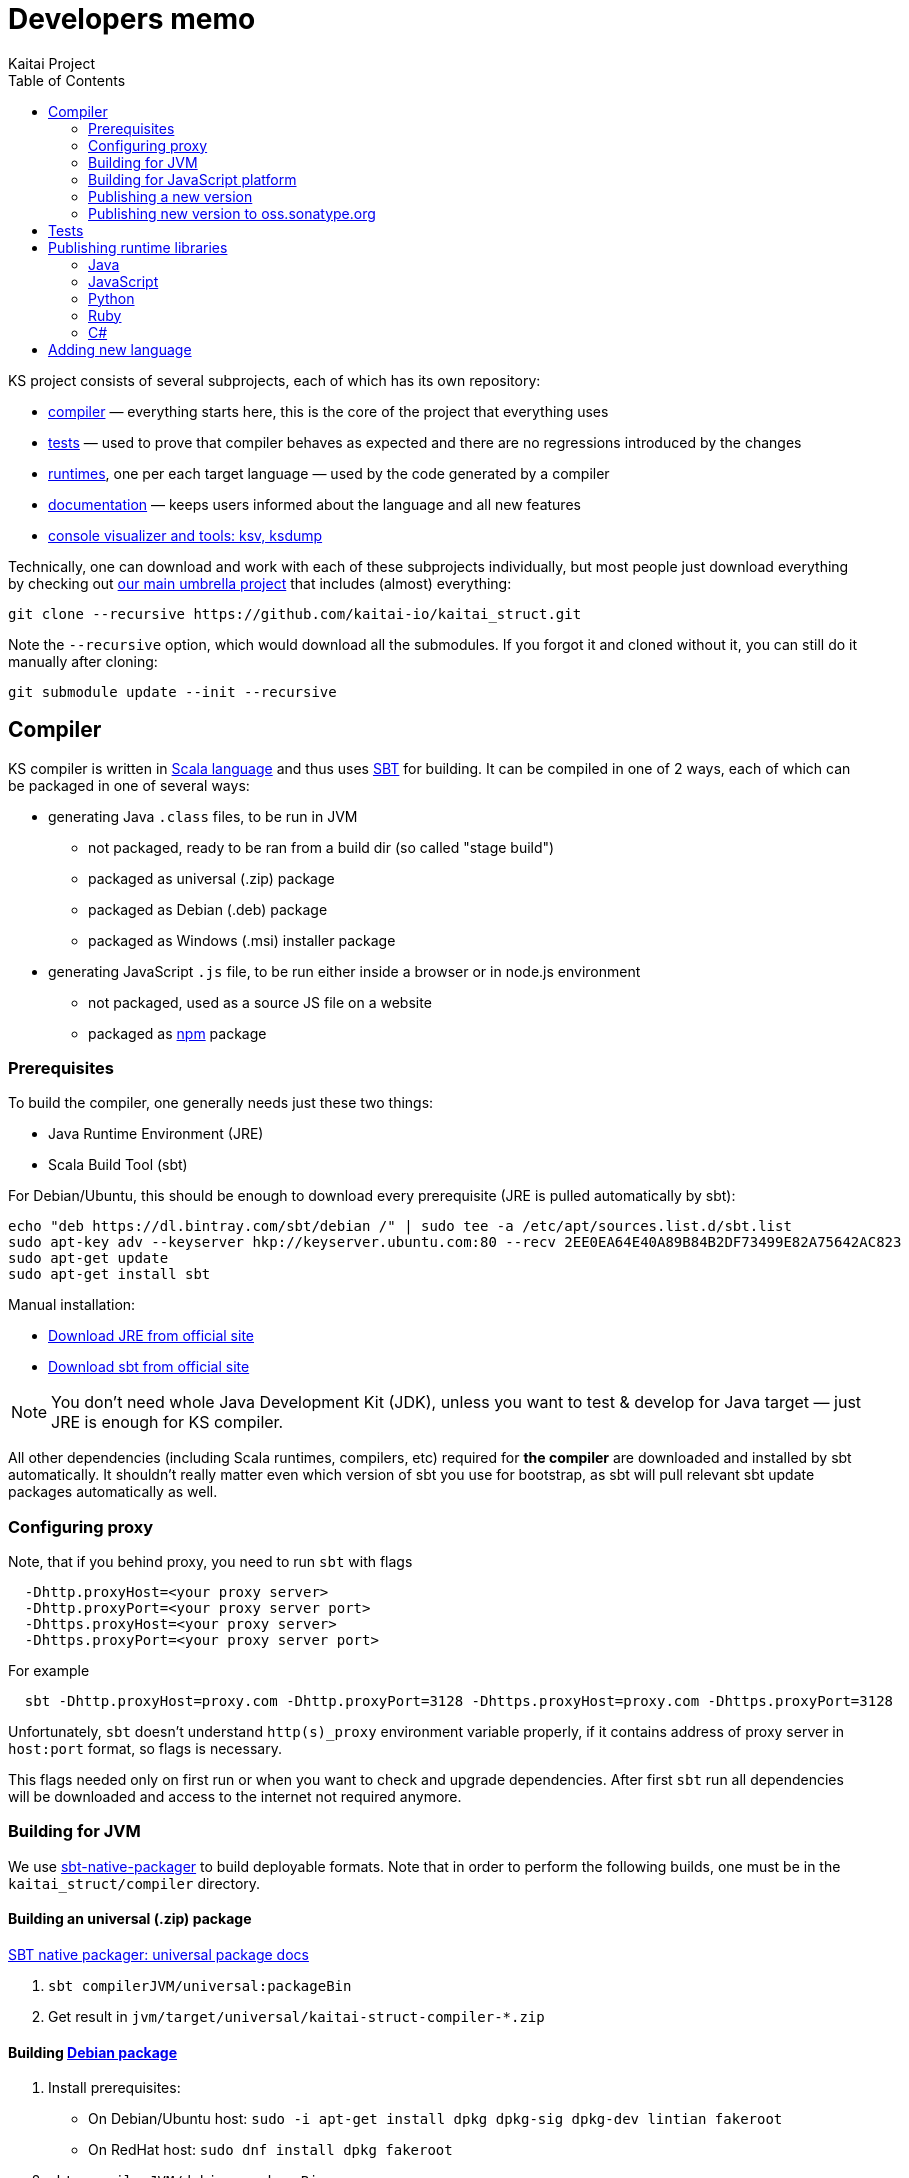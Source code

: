 = Developers memo
Kaitai Project
:toc: left

KS project consists of several subprojects, each of which has its own
repository:

* https://github.com/kaitai-io/kaitai_struct_compiler[compiler] —
  everything starts here, this is the core of the project that
  everything uses
* https://github.com/kaitai-io/kaitai_struct_tests[tests] — used to
  prove that compiler behaves as expected and there are no regressions
  introduced by the changes
* https://github.com/kaitai-io/kaitai_struct/tree/master/runtime[runtimes],
  one per each target language — used by the code generated by a
  compiler
* https://github.com/kaitai-io/kaitai_struct_doc[documentation] —
  keeps users informed about the language and all new features
* https://github.com/kaitai-io/kaitai_struct_visualizer[console
  visualizer and tools: ksv, ksdump]

Technically, one can download and work with each of these subprojects
individually, but most people just download everything by checking out
https://github.com/kaitai-io/kaitai_struct[our main umbrella project] that
includes (almost) everything:

[source,shell]
git clone --recursive https://github.com/kaitai-io/kaitai_struct.git

Note the `--recursive` option, which would download all the
submodules. If you forgot it and cloned without it, you can still do
it manually after cloning:

[source,shell]
git submodule update --init --recursive

== Compiler

KS compiler is written in https://www.scala-lang.org/[Scala language]
and thus uses https://www.scala-sbt.org/[SBT] for building. It can be
compiled in one of 2 ways, each of which can be packaged in one of
several ways:

* generating Java `.class` files, to be run in JVM
** not packaged, ready to be ran from a build dir (so called "stage
   build")
** packaged as universal (.zip) package
** packaged as Debian (.deb) package
** packaged as Windows (.msi) installer package
* generating JavaScript `.js` file, to be run either inside a browser
  or in node.js environment
** not packaged, used as a source JS file on a website
** packaged as https://www.npmjs.com/[npm] package

=== Prerequisites

To build the compiler, one generally needs just these two things:

* Java Runtime Environment (JRE)
* Scala Build Tool (sbt)

For Debian/Ubuntu, this should be enough to download every
prerequisite (JRE is pulled automatically by sbt):

[source,shell]
echo "deb https://dl.bintray.com/sbt/debian /" | sudo tee -a /etc/apt/sources.list.d/sbt.list
sudo apt-key adv --keyserver hkp://keyserver.ubuntu.com:80 --recv 2EE0EA64E40A89B84B2DF73499E82A75642AC823
sudo apt-get update
sudo apt-get install sbt

Manual installation:

* https://www.java.com/en/download/[Download JRE from official site]
* https://www.scala-sbt.org/download.html[Download sbt from official site]

NOTE: You don't need whole Java Development Kit (JDK), unless you want
to test & develop for Java target — just JRE is enough for KS
compiler.

All other dependencies (including Scala runtimes, compilers, etc)
required for *the compiler* are downloaded and installed by sbt
automatically. It shouldn't really matter even which version of sbt
you use for bootstrap, as sbt will pull relevant sbt update packages
automatically as well.

=== Configuring proxy

Note, that if you behind proxy, you need to run `sbt` with flags
[source]
  -Dhttp.proxyHost=<your proxy server>
  -Dhttp.proxyPort=<your proxy server port>
  -Dhttps.proxyHost=<your proxy server>
  -Dhttps.proxyPort=<your proxy server port>

For example
[source,shell]
  sbt -Dhttp.proxyHost=proxy.com -Dhttp.proxyPort=3128 -Dhttps.proxyHost=proxy.com -Dhttps.proxyPort=3128

Unfortunately, `sbt` doesn't understand `http(s)_proxy` environment variable properly, if it contains
address of proxy server in `host:port` format, so flags is necessary.

This flags needed only on first run or when you want to check and upgrade dependencies. After first `sbt`
run all dependencies will be downloaded and access to the internet not required anymore.

=== Building for JVM

We use https://www.scala-sbt.org/sbt-native-packager/[sbt-native-packager] to
build deployable formats. Note that in order to perform the following builds,
one must be in the `kaitai_struct/compiler` directory.

==== Building an universal (.zip) package

https://www.scala-sbt.org/sbt-native-packager/formats/universal.html[SBT native packager: universal package docs]

. `sbt compilerJVM/universal:packageBin`
. Get result in `jvm/target/universal/kaitai-struct-compiler-*.zip`

==== Building https://www.scala-sbt.org/sbt-native-packager/formats/debian.html[Debian package]

. Install prerequisites:
  * On Debian/Ubuntu host: `sudo -i apt-get install dpkg dpkg-sig dpkg-dev lintian fakeroot`
  * On RedHat host: `sudo dnf install dpkg fakeroot`
. `sbt compilerJVM/debian:packageBin`
. Get result in `jvm/target/kaitai-struct-compiler_*_all.deb`

==== Building Windows package

https://www.scala-sbt.org/sbt-native-packager/formats/windows.html[SBT native packager: Windows package docs]

. Install WIX
. `sbt compilerJVM/windows:packageBin`
. Get result in `jvm/target/windows/kaitai-struct-compiler.msi`
. Rename to add version to `kaitai-struct-compiler-$VERSION.msi`

=== Building for JavaScript platform

Building to JavaScript platform is done using a Scala.js project. Note
that it uses a somewhat different set of dependencies, as they must
actually be JavaScript libraries, not Java jars.

. Run `sbt fastOptJS`
. Get result in `js/target/scala-2.11/kaitai-struct-compiler-fastopt.js`
. Use this JavaScript file on a website

=== Publishing a new version

. Choose a new version number (WIX imposes harsh requirements for
  version to look like `x.x.x.x`) and update it in `build.sbt`,
  `version := ...`, commit
. Prepare an entry in RELEASE_NOTES.md, commit
. Create version tag:
  * `git tag $VERSION`
  * `git push --tags`
. Update https://github.com/kaitai-io/kaitai_struct[main repository]
. Create new version at:
  * https://bintray.com/kaitai-io/debian/kaitai-struct-compiler/new/version
  * https://bintray.com/kaitai-io/universal/kaitai-struct-compiler/new/version
. Upload:
  * https://bintray.com/kaitai-io/debian/kaitai-struct-compiler/$VERSION/upload
  ** Debian distribution: `jessie`
  ** Debian component: `main`
  ** Debian architecture: `all`
  ** Attached file: `jvm/target/kaitai-struct-compiler_*_all.deb`
  * https://bintray.com/kaitai-io/universal/kaitai-struct-compiler/$VERSION/upload
  ** Target path: `$VERSION`
  ** Attached file: `jvm/target/universal/kaitai-struct-compiler-*.zip`
  * https://bintray.com/kaitai-io/universal/kaitai-struct-compiler/$VERSION/upload
  ** Target path: `$VERSION`
  ** Attached file: `jvm/target/windows/kaitai-struct-compiler-*.msi`
. Publish them all

=== Publishing new version to oss.sonatype.org

. Verify that one has OSS Sonatype login/password for `iokaitai` org.
. Preliminary setup (needs to be done once per machine — verified for
  sbt 1.1)
  * Set up credentials: create `$HOME/.sbt/.credentials` with the
    following contents (replacing XXX with username and password):
+
....
realm=Sonatype Nexus Repository Manager
host=oss.sonatype.org
user=XXX
password=XXX
....
  * Set up `$HOME/.sbt/1.0/plugins/credentials.sbt` with the following
    contents:
+
[source,scala]
----
credentials += Credentials(Path.userHome / ".sbt" / ".credentials")
----
  * Make sure GPG keys are present
. `sbt publishSigned`
. Go to https://oss.sonatype.org/#stagingRepositories
. Continue to follow <<java,Java runtime publishing instructions>>

== Tests

TODO

== Publishing runtime libraries

[[java]]
=== Java

* Pump version, set version to `$VERSION`, without `-SNAPSHOT`
* `mvn deploy`
* Go to https://oss.sonatype.org/#stagingRepositories
* Scroll to the very end of list, seek `iokaitai-...` repositories
* Select our staging repository
* Press "Close" toolbar button
** Confirm
** Wait for checks to complete
* Press "Release" toolbar button
** Enter release message
** Confirm
* After some time, check https://search.maven.org/#search%7Cga%7C1%7Ca%3A%22kaitai-struct-runtime%22 to have new version

=== JavaScript

* Pump version in `package.json` and `package-lock.json` (search for ``"version": ``)
to `X.Y.Z` format (e.g. `0.9.0` for 0.9 release)
* Make a commit with the changes and tag it `$VERSION`
* `npm login` - fill npmjs.org login credentials
* `npm publish --tag latest`

=== Python

* Install/update the needed Python packaging tools: `python3 -m pip install --upgrade setuptools twine wheel`
** If this gives you permission errors, **don't use `sudo` to run `pip`**. Instead use your system package manager (e. g. `apt`) to install/update the tools, or add the `--user` option to `pip install`.
* Pump version in `kaitaistruct.py`, seek `\\__version__ =`
* Delete the `dist` directory (if it exists), so that built files from previous or development versions don't get uploaded by accident.
* `python3 setup.py sdist bdist_wheel`
* `twine check dist/*`
* `twine upload dist/*`
** This will prompt for your PyPI credentials. See the https://twine.readthedocs.io/en/latest/#configuration[Twine docs] for info on how to preset/permanently configure the credentials.
** To upload to https://test.pypi.org/[TestPyPI] instead: `twine upload --repository=testpypi dist/*`
* Check that new version appears under https://pypi.org/project/kaitaistruct/#history
* `git tag $VERSION`
* `git push origin $VERSION`

=== Ruby

* Pump version in `lib/kaitai/struct/struct.rb`, seek `VERSION = `
* `gem build kaitai-struct.gemspec`
* Test gem (i.e. by installing it to a live system)
* `gem push kaitai-struct-$VERSION.gem`
* `git tag $VERSION`
* `git push --tags`

[[csharp]]
=== C#

* Pump versions in `kaitai_struct_runtime_csharp.csproj`, commit and put `$VERSION` tag on it
* `dotnet build`
* `dotnet pack` -> get resulting `.nupkg` file in `bin/Debug/` folder
* Create API key on https://www.nuget.org/account/apikeys
* `dotnet nuget push bin/Debug/*.nupkg -k <API key> -s \https://api.nuget.org/v3/index.json`

== Adding new language

Overall routine for adding new language is described in
<<new_language.adoc#,Adding support for new target language>>.

After addition, don't forget to update lists of languages:

* /build.sbt - supportedLanguages
* https://github.com/kaitai-io/kaitai_struct — project description
* https://github.com/kaitai-io/kaitai_struct_compiler — project description
* https://github.com/kaitai-io/kaitai_struct_compiler/blob/master/README.md — `-t` option documentation
* link://kaitai.io[\http://kaitai.io] — everywhere
* https://bintray.com/kaitai-io/debian/kaitai-struct-compiler/view — package description
* https://twitter.com/kaitai_io — profile
